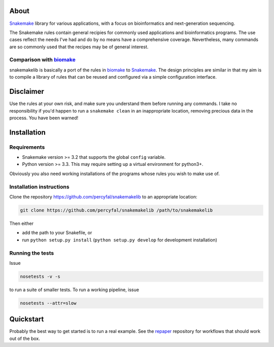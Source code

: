 About
=====

`Snakemake <https://bitbucket.org/johanneskoester/snakemake/wiki/Home>`__
library for various applications, with a focus on bioinformatics and
next-generation sequencing.

The Snakemake rules contain general recipies for commonly used
applications and bioinformatics programs. The use cases reflect the
needs I've had and do by no means have a comprehensive coverage.
Nevertheless, many commands are so commonly used that the recipes may be
of general interest.

Comparison with `biomake <https://github.com/percyfal/biomake>`__\ 
-------------------------------------------------------------------

snakemakelib is basically a port of the rules in
`biomake <https://github.com/percyfal/biomake>`__ to
`Snakemake <https://bitbucket.org/johanneskoester/snakemake/wiki/Home>`__.
The design principles are similar in that my aim is to compile a library
of rules that can be reused and configured via a simple configuration
interface.

Disclaimer
==========

Use the rules at your own risk, and make sure you understand them before
running any commands. I take no responsibility if you'd happen to run a
``snakemake clean`` in an inappropriate location, removing precious data
in the process. You have been warned!

Installation
============

Requirements
------------

-  Snakemake version >= 3.2 that supports the global ``config``
   variable.
-  Python version >= 3.3. This may require setting up a virtual
   environment for python3+.

Obviously you also need working installations of the programs whose
rules you wish to make use of.

Installation instructions
-------------------------

Clone the repository https://github.com/percyfal/snakemakelib to an
appropriate location:

.. code-block:: shell

    git clone https://github.com/percyfal/snakemakelib /path/to/snakemakelib

Then either

-  add the path to your Snakefile, or
-  run ``python setup.py install`` (``python setup.py develop`` for
   development installation)

Running the tests
-----------------

Issue

.. code-block:: shell

    nosetests -v -s

to run a suite of smaller tests. To run a working pipeline, issue

.. code-block:: shell

    nosetests --attr=slow

Quickstart
==========

Probably the best way to get started is to run a real example. See the
`repaper <https://github.com/percyfal/repaper>`__ repository for
workflows that should work out of the box.
